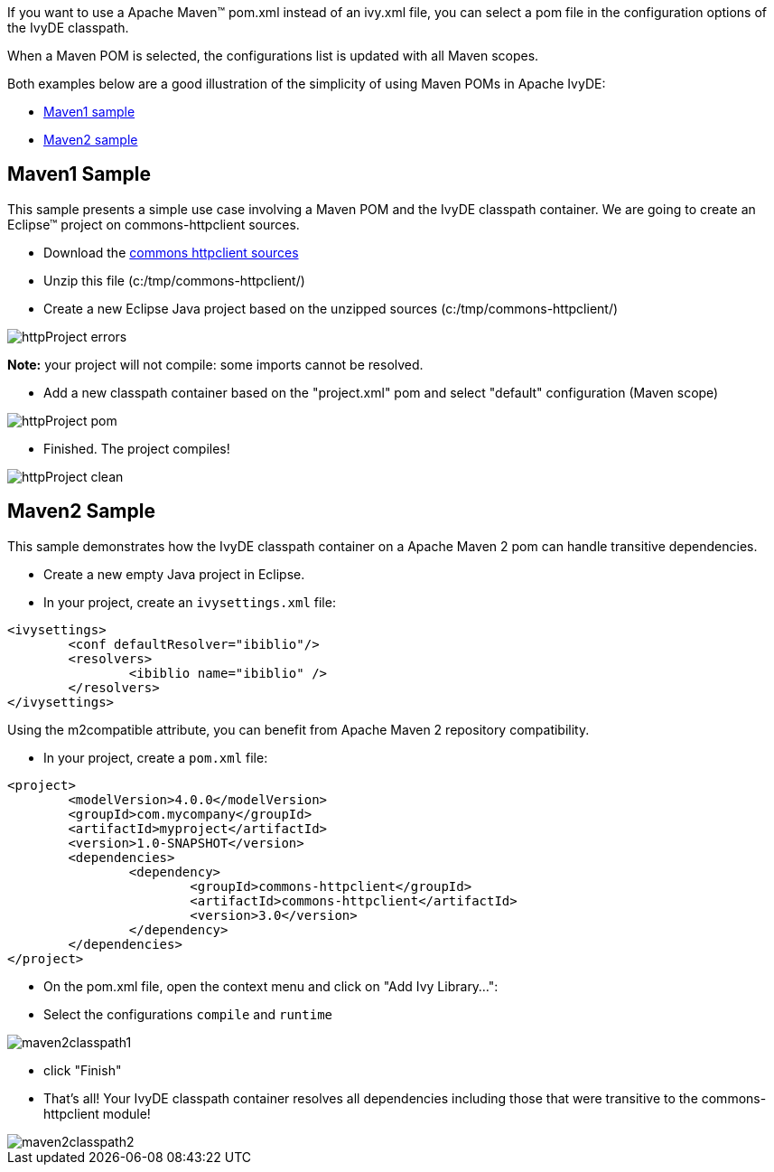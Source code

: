 ////
   Licensed to the Apache Software Foundation (ASF) under one
   or more contributor license agreements.  See the NOTICE file
   distributed with this work for additional information
   regarding copyright ownership.  The ASF licenses this file
   to you under the Apache License, Version 2.0 (the
   "License"); you may not use this file except in compliance
   with the License.  You may obtain a copy of the License at

     http://www.apache.org/licenses/LICENSE-2.0

   Unless required by applicable law or agreed to in writing,
   software distributed under the License is distributed on an
   "AS IS" BASIS, WITHOUT WARRANTIES OR CONDITIONS OF ANY
   KIND, either express or implied.  See the License for the
   specific language governing permissions and limitations
   under the License.
////

If you want to use a Apache Maven(TM) pom.xml instead of an ivy.xml file, you can select a pom file in the configuration options of the IvyDE classpath.

When a Maven POM is selected, the configurations list is updated with all Maven scopes.

Both examples below are a good illustration of the simplicity of using Maven POMs in Apache IvyDE:

* link:#one[Maven1 sample]
* link:#two[Maven2 sample]

== [[one]]Maven1 Sample

This sample presents a simple use case involving a Maven POM and the IvyDE classpath container. We are going to create an Eclipse(TM) project on commons-httpclient sources.

* Download the link:https://archive.apache.org/dist/httpcomponents/commons-httpclient/3.0/source/commons-httpclient-3.0-src.zip[commons httpclient sources]

* Unzip this file (c:/tmp/commons-httpclient/)

* Create a new Eclipse Java project based on the unzipped sources (c:/tmp/commons-httpclient/)

image::../images/httpProject_errors.jpg[]

*Note:* your project will not compile: some imports cannot be resolved.

* Add a new classpath container based on the "project.xml" pom and select "default" configuration (Maven scope)

image::../images/httpProject_pom.jpg[]

* Finished.  The project compiles!

image::../images/httpProject_clean.jpg[]

== [[two]]Maven2 Sample

This sample demonstrates how the IvyDE classpath container on a Apache Maven 2 pom can handle transitive dependencies.

* Create a new empty Java project in Eclipse.

* In your project, create an `ivysettings.xml` file:

[source]
----
<ivysettings>
	<conf defaultResolver="ibiblio"/>
	<resolvers>
		<ibiblio name="ibiblio" />
	</resolvers>
</ivysettings>
----

Using the m2compatible attribute, you can benefit from Apache Maven 2 repository compatibility.

* In your project, create a `pom.xml` file:

[source]
----
<project>
	<modelVersion>4.0.0</modelVersion>
	<groupId>com.mycompany</groupId>
	<artifactId>myproject</artifactId>
	<version>1.0-SNAPSHOT</version>
	<dependencies>
		<dependency>
			<groupId>commons-httpclient</groupId>
			<artifactId>commons-httpclient</artifactId>
			<version>3.0</version>
		</dependency>
	</dependencies>
</project>
----

* On the pom.xml file, open the context menu and click on "Add Ivy Library...":

* Select the configurations `compile` and `runtime`

image::../images/maven2classpath1.jpg[]

* click "Finish"

* That's all! Your IvyDE classpath container resolves all dependencies including those that were transitive to the commons-httpclient module!

image::../images/maven2classpath2.jpg[]
